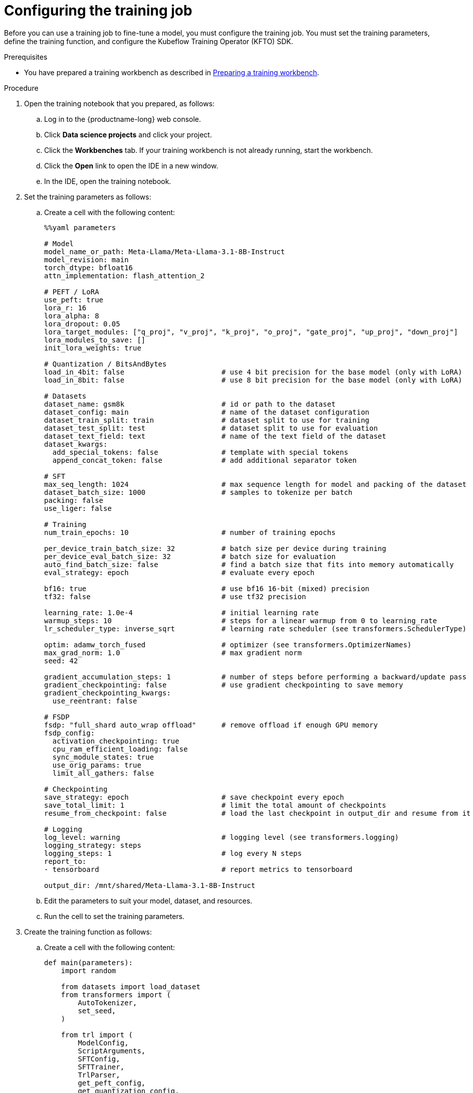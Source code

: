 :_module-type: PROCEDURE

[id="configuring-the-training-job_{context}"]
= Configuring the training job

[role='_abstract']
Before you can use a training job to fine-tune a model, you must configure the training job.
You must set the training parameters, define the training function, and configure the Kubeflow Training Operator (KFTO) SDK.


.Prerequisites

ifndef::upstream[]
* You have prepared a training workbench as described in link:{rhoaidocshome}{default-format-url}/working_with_distributed_workloads/fine-tuning-a-model-by-using-kubeflow-training__distributed-workloads#preparing-a-training-workbench_distributed-workloads[Preparing a training workbench].
endif::[]
ifdef::upstream[]
* You have prepared a training workbench as described in link:{odhdocshome}/working-with-distributed-workloads/#preparing-a-training-workbench_distributed-workloads[Preparing a training workbench].
endif::[]


.Procedure
. Open the training notebook that you prepared, as follows:
.. Log in to the {productname-long} web console.
.. Click *Data science projects* and click your project.
.. Click the *Workbenches* tab. 
If your training workbench is not already running, start the workbench.
.. Click the *Open* link to open the IDE in a new window. 
.. In the IDE, open the training notebook.

. Set the training parameters as follows:
.. Create a cell with the following content:
+
[source,subs="+quotes"]
----
%%yaml parameters

# Model
model_name_or_path: Meta-Llama/Meta-Llama-3.1-8B-Instruct
model_revision: main
torch_dtype: bfloat16
attn_implementation: flash_attention_2

# PEFT / LoRA
use_peft: true
lora_r: 16
lora_alpha: 8
lora_dropout: 0.05
lora_target_modules: ["q_proj", "v_proj", "k_proj", "o_proj", "gate_proj", "up_proj", "down_proj"]
lora_modules_to_save: []
init_lora_weights: true

# Quantization / BitsAndBytes
load_in_4bit: false                       # use 4 bit precision for the base model (only with LoRA)
load_in_8bit: false                       # use 8 bit precision for the base model (only with LoRA)

# Datasets
dataset_name: gsm8k                       # id or path to the dataset
dataset_config: main                      # name of the dataset configuration
dataset_train_split: train                # dataset split to use for training
dataset_test_split: test                  # dataset split to use for evaluation
dataset_text_field: text                  # name of the text field of the dataset
dataset_kwargs:
  add_special_tokens: false               # template with special tokens
  append_concat_token: false              # add additional separator token

# SFT
max_seq_length: 1024                      # max sequence length for model and packing of the dataset
dataset_batch_size: 1000                  # samples to tokenize per batch
packing: false
use_liger: false

# Training
num_train_epochs: 10                      # number of training epochs

per_device_train_batch_size: 32           # batch size per device during training
per_device_eval_batch_size: 32            # batch size for evaluation
auto_find_batch_size: false               # find a batch size that fits into memory automatically
eval_strategy: epoch                      # evaluate every epoch

bf16: true                                # use bf16 16-bit (mixed) precision
tf32: false                               # use tf32 precision

learning_rate: 1.0e-4                     # initial learning rate
warmup_steps: 10                          # steps for a linear warmup from 0 to `learning_rate`
lr_scheduler_type: inverse_sqrt           # learning rate scheduler (see transformers.SchedulerType)

optim: adamw_torch_fused                  # optimizer (see transformers.OptimizerNames)
max_grad_norm: 1.0                        # max gradient norm
seed: 42

gradient_accumulation_steps: 1            # number of steps before performing a backward/update pass
gradient_checkpointing: false             # use gradient checkpointing to save memory
gradient_checkpointing_kwargs:
  use_reentrant: false

# FSDP
fsdp: "full_shard auto_wrap offload"      # remove offload if enough GPU memory
fsdp_config:
  activation_checkpointing: true
  cpu_ram_efficient_loading: false
  sync_module_states: true
  use_orig_params: true
  limit_all_gathers: false

# Checkpointing
save_strategy: epoch                      # save checkpoint every epoch
save_total_limit: 1                       # limit the total amount of checkpoints
resume_from_checkpoint: false             # load the last checkpoint in output_dir and resume from it

# Logging
log_level: warning                        # logging level (see transformers.logging)
logging_strategy: steps
logging_steps: 1                          # log every N steps
report_to:
- tensorboard                             # report metrics to tensorboard

output_dir: /mnt/shared/Meta-Llama-3.1-8B-Instruct
----

.. Edit the parameters to suit your model, dataset, and resources.
.. Run the cell to set the training parameters.

. Create the training function as follows:
.. Create a cell with the following content:
+
[source,subs="+quotes"]
----
def main(parameters):
    import random

    from datasets import load_dataset
    from transformers import (
        AutoTokenizer,
        set_seed,
    )

    from trl import (
        ModelConfig,
        ScriptArguments,
        SFTConfig,
        SFTTrainer,
        TrlParser,
        get_peft_config,
        get_quantization_config,
        get_kbit_device_map,
    )

    parser = TrlParser((ScriptArguments, SFTConfig, ModelConfig))
    script_args, training_args, model_args = parser.parse_dict(parameters)

    # Set seed for reproducibility
    set_seed(training_args.seed)

    # Model and tokenizer
    quantization_config = get_quantization_config(model_args)
    model_kwargs = dict(
        revision=model_args.model_revision,
        trust_remote_code=model_args.trust_remote_code,
        attn_implementation=model_args.attn_implementation,
        torch_dtype=model_args.torch_dtype,
        use_cache=False if training_args.gradient_checkpointing or
                           training_args.fsdp_config.get("activation_checkpointing",
                                                         False) else True,
        device_map=get_kbit_device_map() if quantization_config is not None else None,
        quantization_config=quantization_config,
    )
    training_args.model_init_kwargs = model_kwargs
    tokenizer = AutoTokenizer.from_pretrained(
        model_args.model_name_or_path, trust_remote_code=model_args.trust_remote_code, use_fast=True
    )
    if tokenizer.pad_token is None:
        tokenizer.pad_token = tokenizer.eos_token

    # You can override the template here according to your use case
    # tokenizer.chat_template = ...

    # Datasets
    train_dataset = load_dataset(
        path=script_args.dataset_name,
        name=script_args.dataset_config,
        split=script_args.dataset_train_split,
    )
    test_dataset = None
    if training_args.eval_strategy != "no":
        test_dataset = load_dataset(
            path=script_args.dataset_name,
            name=script_args.dataset_config,
            split=script_args.dataset_test_split,
        )

    # Templatize datasets
    def template_dataset(sample):
        # return{"text": tokenizer.apply_chat_template(examples["messages"], tokenize=False)}
        messages = [
            {"role": "user", "content": sample['question']},
            {"role": "assistant", "content": sample['answer']},
        ]
        return {"text": tokenizer.apply_chat_template(messages, tokenize=False)}

    train_dataset = train_dataset.map(template_dataset, remove_columns=["question", "answer"])
    if training_args.eval_strategy != "no":
        # test_dataset = test_dataset.map(template_dataset, remove_columns=["messages"])
        test_dataset = test_dataset.map(template_dataset, remove_columns=["question", "answer"])

    # Check random samples
    with training_args.main_process_first(
        desc="Log few samples from the training set"
    ):
        for index in random.sample(range(len(train_dataset)), 2):
            print(train_dataset[index]["text"])

    # Training
    trainer = SFTTrainer(
        model=model_args.model_name_or_path,
        args=training_args,
        train_dataset=train_dataset,
        eval_dataset=test_dataset,
        peft_config=get_peft_config(model_args),
        tokenizer=tokenizer,
    )

    if trainer.accelerator.is_main_process and hasattr(trainer.model, "print_trainable_parameters"):
        trainer.model.print_trainable_parameters()

    checkpoint = None
    if training_args.resume_from_checkpoint is not None:
        checkpoint = training_args.resume_from_checkpoint

    trainer.train(resume_from_checkpoint=checkpoint)

    trainer.save_model(training_args.output_dir)

    with training_args.main_process_first(desc="Training completed"):
        print(f"Training completed, model checkpoint written to {training_args.output_dir}")
----

.. Edit the `tokenizer.chat_template` parameter to specify the appropriate value for your model and dataset.
.. Run the cell to create the training function.

. Configure the KFTO SDK client authentication as follows:
.. Create a cell with the following content:
+
[source,subs="+quotes"]
----
from kubernetes import client
from kubeflow.training import TrainingClient
from kubeflow.training.models import V1Volume, V1VolumeMount, V1PersistentVolumeClaimVolumeSource

api_server = "<API_SERVER>"
token = "<TOKEN>"

configuration = client.Configuration()
configuration.host = api_server
configuration.api_key = {"authorization": f"Bearer {token}"}
# Un-comment if your cluster API server uses a self-signed certificate or an un-trusted CA
#configuration.verify_ssl = False
api_client = client.ApiClient(configuration)
client = TrainingClient(client_configuration=api_client.configuration)
----

.. Edit the `api_server` and `token` parameters to enter the values to authenticate to your OpenShift cluster.
+
ifndef::upstream[]
For information on how to find the server and token details, see link:{rhoaidocshome}{default-format-url}/working_with_distributed_workloads/using-the-cluster-server-and-token-to-authenticate_distributed-workloads[Using the cluster server and token to authenticate].
endif::[]
ifdef::upstream[]
For information on how to find the server and token details, see link:{odhdocshome}/working-with-distributed-workloads/#using-the-cluster-server-and-token-to-authenticate_distributed-workloads[Using the cluster server and token to authenticate].
endif::[]
 
.. Run the cell to configure the KFTO SDK client authentication.

////
.Verification

////

////
[role='_additional-resources']
.Additional resources
<Do we want to link to additional resources?>


* link:https://url[link text]
////

